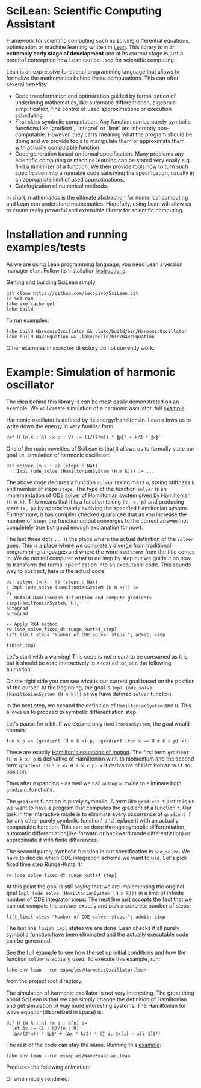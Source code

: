 
* SciLean: Scientific Computing Assistant

  Framework for scientific computing such as solving differential equations, optimization or machine learning written in [[http://leanprover.github.io/][Lean]]. This library is in an *extremely early stage of development* and at its current stage is just a proof of concept on how Lean can be used for scientific computing.

Lean is an expressive functional programming language that allows to formalize the mathematics behind these computations. This can offer several benefits:

    - Code transformation and optimization guided by formalization of underlining mathematics, like automatic differentiation, algebraic simplification, fine control of used approximations or execution scheduling.
    - First class symbolic computation. Any function can be purely symbolic, functions like `gradient`, `integral` or `limit` are inherently non-computable. However, they carry meaning what the program should be doing and we provide tools to manipulate them or approximate them with actually computable function.
    - Code generation based on formal specification. Many problems any scientific computing or machine learning can be stated very easily e.g. find a minimizer of a function. We then provide tools how to turn such specification into a runnable code satisfying the specification, usually in an appropriate limit of used approximations.
    - Catalogization of numerical methods.

  In short, mathematics is the ultimate abstraction for numerical computing and Lean can understand mathematics. Hopefully, using Lean will allow us to create really powerful and extensible library for scientific computing.

  
* Installation and running examples/tests

As we are using Lean programming language, you need Lean's version manager =elan=. Follow its installation [[https://github.com/leanprover/elan#installation][instructions]].

Getting and building SciLean simply:
#+begin_src
git clone https://github.com/lecopivo/SciLean.git
cd SciLean
lake exe cache get
lake build
#+end_src

To run examples:
#+begin_src
lake build HarmonicOscillator && .lake/build/bin/HarmonicOscillator
lake build WaveEquation && .lake/build/bin/WaveEquation 
#+end_src
Other examples in =examples= directory do not currently work.

* Example: Simulation of harmonic oscillator

  The idea behind this library is can be most easily demonstrated on an example. We will create simulation of a harmonic oscillator, full [[https://github.com/lecopivo/SciLean/blob/master/examples/HarmonicOscillator.lean][example]].

  Harmonic oscillator is defined by its energy/Hamiltonian. Lean allows us to write down the energy in very familiar form:
#+begin_src
def H (m k : ℝ) (x p : V) := (1/(2*m)) * ∥p∥² + k/2 * ∥x∥²
#+end_src

  One of the main novelties of SciLean is that it allows us to formally state our goal i.e. simulation of harmonic oscillator:
#+begin_src
def solver (m k : ℝ) (steps : Nat)
  : Impl (ode_solve (HamiltonianSystem (H m k))) := ...
#+end_src
  The above code declares a function =solver= taking mass =m=, spring stiffness =k= and number of steps =steps=. The type of the function =solver= is an implementation of ODE solver of Hamiltonian system given by Hamiltonian =(H m k)=. This means that it is a function taking =(t, x, p)= and producing state =(x, p)= by approximately evolving the specified Hamiltonian system. Furthermore, it has compiler checked guarantee that as you increase the number of =steps= the function output converges to the correct answer(not completely true but good enough explanation for now).

  The last three dots =...= is the place where the actual definition of the =solver= goes. This is a place where we completely diverge from traditional programming languages and where the word ~assistant~ from the title comes in. We do not tell computer what to do step by step but we guide it on how to transform the formal specification into an executable code. This sounds way to abstract, here is the actual code:
#+begin_src
def solver (m k : ℝ) (steps : Nat)
: Impl (ode_solve (HamiltonianSystem (H m k))) :=
by
-- Unfold Hamiltonian definition and compute gradients
simp[HamiltonianSystem, H];
autograd
autograd

-- Apply RK4 method
rw [ode_solve_fixed_dt runge_kutta4_step]
lift_limit steps "Number of ODE solver steps."; admit; simp

finish_impl
#+end_src

  Let's start with a warning! This code is not meant to be consumed as it is but it should be read interactively in a text editor, see the following animation:

  [[file:anim.gif]]

  On the right side you can see what is our current goal based on the position of the cursor. At the beginning, the goal is =Impl (ode_solve (HamiltonianSystem (H m k)))= as we have defined =solver= function.

  In the next step, we expand the definition of =HamiltonianSystem= and =H=. This allows us to proceed to symbolic differentiation step.

  Let's pause for a bit. If we expand only =HamiltonianSystem=, the goal would contain:
#+begin_src
fun x p => (gradient (H m k x) p, -gradient (fun x => H m k x p) x))
#+end_src
  These are exactly [[https://en.wikipedia.org/wiki/Hamiltonian_mechanics#From_Euler-Lagrange_equation_to_Hamilton's_equations][Hamilton's equations of motion]]. The first term =gradient (H m k x) p= is derivative of Hamiltonian w.r.t. to momentum and the second term =gradient (fun x => H m k x p) x= it derivative of Hamiltonian w.r.t. to position.

  Thus after expanding =H= as well we call =autograd= twice to eliminate both =gradient= functions.

  The =gradient= function is purely symbolic. A term like =gradient f= just tells us we want to have a program that computes the gradient of a function =f=. Our task in the interactive mode is to eliminate every occurrence of =gradient f= (or any other purely symbolic function) and replace it with an actually computable function. This can be done through symbolic differentiation, automatic differentiation(like forward or backward mode differentiation) or approximate it with finite differences.

  The second purely symbolic function in our specification is =ode_solve=. We have to decide which ODE integration scheme we want to use. Let's pick fixed time step Runge-Kutta 4:  
#+begin_src
rw [ode_solve_fixed_dt runge_kutta4_step]
#+end_src

  At this point the goal is still saying that we are implementing the original goal =Impl (ode_solve (HamiltonianSystem (H m k)))= in a limit of infinite number of ODE integrator steps. The next line just accepts the fact that we can not compute the answer exactly and pick a concrete number of steps:
#+begin_src
lift_limit steps "Number of ODE solver steps."; admit; simp
#+end_src

The last line =finish_impl= states we are done. Lean checks if all purely symbolic function have been eliminated and the actually executable code can be generated.

See the full [[https://github.com/lecopivo/SciLean/blob/master/examples/HarmonicOscillator.lean][example]] to see how the set up initial conditions and how the function =solver= is actually used. To execute this example, run:
#+begin_src
lake env lean --run examples/HarmonicOscillator.lean 
#+end_src
from the project root directory.

The simulation of harmonic oscillator is not very interesting. The great thing about SciLean is that we can simply change the definition of Hamiltonian and get simulation of way more interesting systems. The Hamiltonian for wave equation(discretized in space) is:
#+begin_src
def H (m k : ℝ) (x p : ℝ^n) := 
  let Δx := (1 : ℝ)/(n : ℝ)
  (Δx/(2*m)) * ∥p∥² + (Δx * k/2) * (∑ i, ∥x[i] - x[i-1]∥²)
#+end_src
The rest of the code can stay the same. Running this [[https://github.com/lecopivo/SciLean/blob/master/examples/WaveEquation.lean][example]]:
#+begin_src
lake env lean --run examples/WaveEquation.lean
#+end_src
Produces the following animation:
[[file:wave.gif]]

Or when nicely rendered:

[[file:wavering.gif]]
